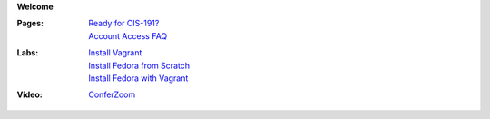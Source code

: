 **Welcome**

:Pages:
  | `Ready for CIS-191? <cis-191/welcome.html>`_
  | `Account Access FAQ <faq.html>`_
:Labs:
  | `Install Vagrant <cis-191/labs/install_vagrant.html>`_
  | `Install Fedora from Scratch <cis-191/labs/install_fedora_on_virtualbox.html>`_
  | `Install Fedora with Vagrant <cis-191/labs/install_fedora_with_vagrant.html>`_
:Video:
  | `ConferZoom <https://cccconfer.zoom.us/meeting/269575968>`_
